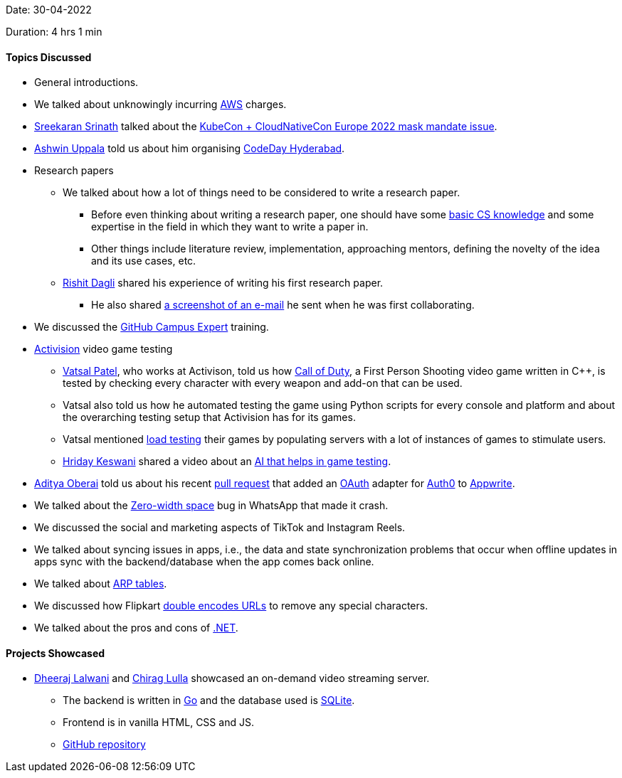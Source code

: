 Date: 30-04-2022

Duration: 4 hrs 1 min

==== Topics Discussed

* General introductions.
* We talked about unknowingly incurring link:https://aws.amazon.com[AWS^] charges.
* link:https://twitter.com/skxrxn[Sreekaran Srinath^] talked about the link:https://www.cncf.io/blog/2022/04/28/kubecon-cloudnativecon-europe-2022-mask-mandate-post-mortem[KubeCon + CloudNativeCon Europe 2022 mask mandate issue^].
* link:https://twitter.com/ashwinexe[Ashwin Uppala^] told us about him organising link:https://event.codeday.org/hyderabad[CodeDay Hyderabad^].
* Research papers
    ** We talked about how a lot of things need to be considered to write a research paper.
        *** Before even thinking about writing a research paper, one should have some link:https://www.youtube.com/watch?v=-uleG_Vecis[basic CS knowledge^] and some expertise in the field in which they want to write a paper in.
        *** Other things include literature review, implementation, approaching mentors, defining the novelty of the idea and its use cases, etc.
    ** link:https://twitter.com/rishit_dagli[Rishit Dagli^] shared his experience of writing his first research paper.
        *** He also shared link:https://photos.app.goo.gl/U4nfFkKEF9NLNd4h8[a screenshot of an e-mail^] he sent when he was first collaborating.
* We discussed the link:https://githubcampus.expert[GitHub Campus Expert^] training.
* link:https://www.activision.com[Activision^] video game testing
    ** link:https://twitter.com/guyinthecape[Vatsal Patel^], who works at Activison, told us how link:https://www.callofduty.com[Call of Duty^], a First Person Shooting video game written in C++, is tested by checking every character with every weapon and add-on that can be used.
    ** Vatsal also told us how he automated testing the game using Python scripts for every console and platform and about the overarching testing setup that Activision has for its games.
    ** Vatsal mentioned link:https://en.wikipedia.org/wiki/Load_testing[load testing^] their games by populating servers with a lot of instances of games to stimulate users.
    ** link:https://twitter.com/hridayHZ[Hriday Keswani^] shared a video about an link:https://www.youtube.com/watch?v=Nz-X3cCeXVE[AI that helps in game testing^].
* link:https://twitter.com/adityaoberai1[Aditya Oberai^] told us about his recent link:https://github.com/appwrite/appwrite/pull/3048[pull request^] that added an link:https://oauth.net[OAuth^] adapter for link:https://auth0.com[Auth0^] to link:https://appwrite.io[Appwrite^].
* We talked about the link:https://en.wikipedia.org/wiki/Zero-width_space[Zero-width space^] bug in WhatsApp that made it crash.
* We discussed the social and marketing aspects of TikTok and Instagram Reels.
* We talked about syncing issues in apps, i.e., the data and state synchronization problems that occur when offline updates in apps sync with the backend/database when the app comes back online.
* We talked about link:https://www.auvik.com/franklyit/blog/what-is-an-arp-table[ARP tables^].
* We discussed how Flipkart link:https://www.webmasterworld.com/forum10/1844.htm#:~:text=Encoding%20is%20not,HTH%20Andreas[double encodes URLs^] to remove any special characters.
* We talked about the pros and cons of link:https://dotnet.microsoft.com[.NET^].

==== Projects Showcased

* link:https://twitter.com/DhiruCodes[Dheeraj Lalwani^] and link:https://twitter.com/\_chiraglulla_[Chirag Lulla^] showcased an on-demand video streaming server.
    ** The backend is written in link:https://go.dev[Go^] and the database used is link:https://www.sqlite.org/index.html[SQLite^].
    ** Frontend is in vanilla HTML, CSS and JS.
    ** link:https://github.com/Chirag-And-Dheeraj/video-streaming-server[GitHub repository^]
